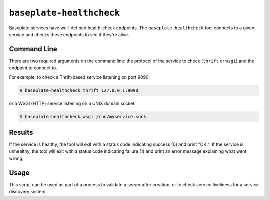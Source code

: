 ``baseplate-healthcheck``
=========================

Baseplate services have well-defined health-check endpoints. The
``baseplate-healthcheck`` tool connects to a given service and checks these
endpoints to see if they're alive.

Command Line
------------

There are two required arguments on the command line: the protocol of the
service to check (``thrift`` or ``wsgi``) and the endpoint to connect to.

For example, to check a Thrift-based service listening on port 9090:

.. code-block:: console

   $ baseplate-healthcheck thrift 127.0.0.1:9090

or a WSGI (HTTP) service listening on a UNIX domain socket:

.. code-block:: console

   $ baseplate-healthcheck wsgi /run/myservice.sock

Results
-------

If the service is healthy, the tool will exit with a status code indicating
success (0) and print "OK!". If the service is unhealthy, the tool will exit
with a status code indicating failure (1) and print an error message explaining
what went wrong.

Usage
-----

This script can be used as part of a process to validate a server after
creation, or to check service liveliness for a service discovery system.
